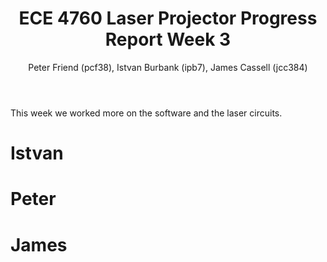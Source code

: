 #+TITLE: ECE 4760 Laser Projector Progress Report Week 3
#+AUTHOR: Peter Friend (pcf38), Istvan Burbank (ipb7), James Cassell (jcc384)
#+OPTIONS: toc:nil ^:{}

This week we worked more on the software and the laser circuits.

* Istvan


* Peter


* James
